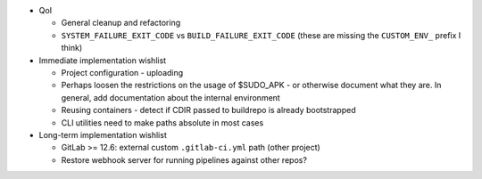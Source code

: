 * QoI

  * General cleanup and refactoring
  * ``SYSTEM_FAILURE_EXIT_CODE`` vs ``BUILD_FAILURE_EXIT_CODE`` (these
    are missing the ``CUSTOM_ENV_`` prefix I think)

* Immediate implementation wishlist

  * Project configuration - uploading
  * Perhaps loosen the restrictions on the usage of $SUDO_APK - or
    otherwise document what they are. In general, add documentation
    about the internal environment
  * Reusing containers - detect if CDIR passed to buildrepo is already
    bootstrapped
  * CLI utilities need to make paths absolute in most cases

* Long-term implementation wishlist

  * GitLab >= 12.6: external custom ``.gitlab-ci.yml`` path (other
    project)
  * Restore webhook server for running pipelines against other repos?
